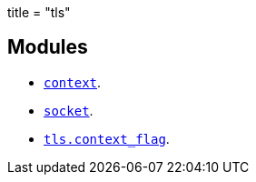+++
title = "tls"
+++

== Modules

* link:../tls.context/[`context`].
* link:../tls.socket/[`socket`].
* link:../tls.context_flag/[`tls.context_flag`].
